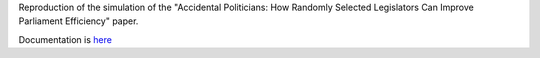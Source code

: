
Reproduction of the simulation of the "Accidental Politicians: How Randomly Selected Legislators Can Improve Parliament Efficiency" paper.

Documentation is `here <https://github.com/Mmozzanica5/Mmozzanica5.github.io/tree/main/Bachelor/Statistics>`_
 
